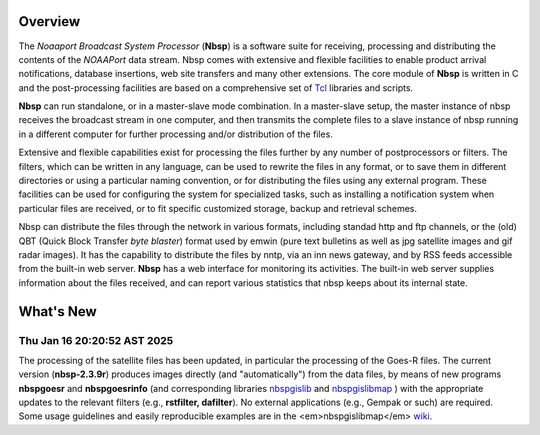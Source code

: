 Overview
========

The *Noaaport Broadcast System Processor* (**Nbsp**) is a software suite
for receiving, processing and distributing the contents of the
*NOAAPort* data stream. Nbsp comes with extensive and flexible
facilities to enable product arrival notifications, database
insertions, web site transfers and many other extensions.
The core module of **Nbsp** is written in C and the post-processing
facilities are based on a comprehensive set of
`Tcl
<http://wiki.tcl.tk/41439?redir=36636>`_
libraries and scripts.

**Nbsp** can run standalone, or in a master-slave mode combination. In
a master-slave setup, the master instance of nbsp receives the
broadcast stream in one computer, and then transmits the complete
files to a slave instance of nbsp running in a different computer
for further processing and/or distribution of the files.

Extensive and flexible capabilities exist for processing the files
further by any number of postprocessors or filters. The filters,
which can be written in any language, can be used to rewrite the
files in any format, or to save them in different directories or
using a particular naming convention, or for distributing the files
using any external program. These facilities can be used for
configuring the system for specialized tasks, such as installing a
notification system when particular files are received, or to fit
specific customized storage, backup and retrieval schemes.

Nbsp can distribute the files through the network in various formats,
including standad http and ftp channels, or the (old) QBT (Quick Block
Transfer *byte blaster*) format used by emwin (pure text bulletins
as well as jpg satellite images and gif radar images). It has the
capability to distribute the files by nntp, via an inn news gateway,
and by RSS feeds accessible from the built-in web server. **Nbsp** has
a web interface for monitoring its activities. The built-in web
server supplies information about the files received, and can report
various statistics that nbsp keeps about its internal state.

What's New
==========

Thu Jan 16 20:20:52 AST 2025
----------------------------

The processing of the satellite files has been updated,
in particular the processing of the Goes-R files.
The current version (**nbsp-2.3.9r**) produces images directly
(and "automatically") from the data files, by means of new programs
**nbspgoesr** and **nbspgoesrinfo** (and corresponding libraries
`nbspgislib
<https://bitbucket.org/noaaport/nbspgislib>`_
and
`nbspgislibmap
<https://bitbucket.org/noaaport/nbspgislibmap>`_
)
with the appropriate updates to the relevant filters
(e.g., **rstfilter, dafilter**). No external applications (e.g., Gempak or such)
are required. Some usage guidelines and easily reproducible
examples are in the <em>nbspgislibmap</em>
`wiki
<https://bitbucket.org/noaaport/nbspgislibmap/wiki>`_.
